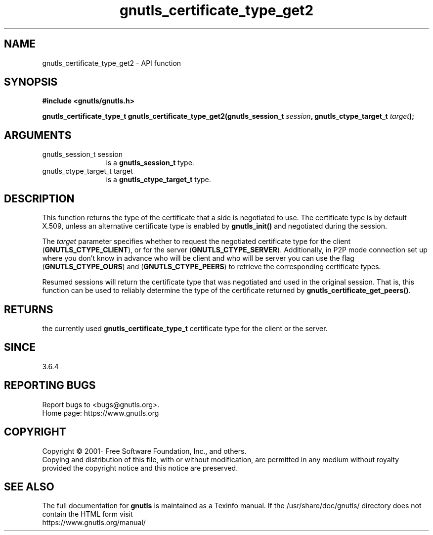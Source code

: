 .\" DO NOT MODIFY THIS FILE!  It was generated by gdoc.
.TH "gnutls_certificate_type_get2" 3 "3.6.14" "gnutls" "gnutls"
.SH NAME
gnutls_certificate_type_get2 \- API function
.SH SYNOPSIS
.B #include <gnutls/gnutls.h>
.sp
.BI "gnutls_certificate_type_t gnutls_certificate_type_get2(gnutls_session_t " session ", gnutls_ctype_target_t " target ");"
.SH ARGUMENTS
.IP "gnutls_session_t session" 12
is a \fBgnutls_session_t\fP type.
.IP "gnutls_ctype_target_t target" 12
is a \fBgnutls_ctype_target_t\fP type.
.SH "DESCRIPTION"
This function returns the type of the certificate that a side
is negotiated to use.  The certificate type is by default X.509,
unless an alternative certificate type is enabled by \fBgnutls_init()\fP and
negotiated during the session.

The  \fItarget\fP parameter specifies whether to request the negotiated
certificate type for the client (\fBGNUTLS_CTYPE_CLIENT\fP),
or for the server (\fBGNUTLS_CTYPE_SERVER\fP). Additionally, in P2P mode
connection set up where you don't know in advance who will be client
and who will be server you can use the flag (\fBGNUTLS_CTYPE_OURS\fP) and
(\fBGNUTLS_CTYPE_PEERS\fP) to retrieve the corresponding certificate types.

Resumed sessions will return the certificate type that was negotiated
and used in the original session. That is, this function can be used
to reliably determine the type of the certificate returned by
\fBgnutls_certificate_get_peers()\fP.
.SH "RETURNS"
the currently used \fBgnutls_certificate_type_t\fP certificate
type for the client or the server.
.SH "SINCE"
3.6.4
.SH "REPORTING BUGS"
Report bugs to <bugs@gnutls.org>.
.br
Home page: https://www.gnutls.org

.SH COPYRIGHT
Copyright \(co 2001- Free Software Foundation, Inc., and others.
.br
Copying and distribution of this file, with or without modification,
are permitted in any medium without royalty provided the copyright
notice and this notice are preserved.
.SH "SEE ALSO"
The full documentation for
.B gnutls
is maintained as a Texinfo manual.
If the /usr/share/doc/gnutls/
directory does not contain the HTML form visit
.B
.IP https://www.gnutls.org/manual/
.PP
